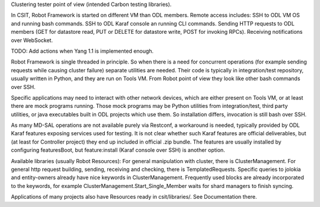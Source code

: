 
Clustering tester point of view (intended Carbon testing libraries).

In CSIT, Robot Framework is started on different VM than ODL members.
Remote access includes:
SSH to ODL VM OS and running bash commands.
SSH to ODL Karaf console an running CLI commands.
Sending HTTP requests to ODL members (GET for datastore read,
PUT or DELETE for datastore write, POST for invoking RPCs).
Receiving notifications over WebSocket.

TODO: Add actions when Yang 1.1 is implemented enough.

Robot Framework is single threaded in principle. So when there is a need
for concurrent operations (for example sending requests while causing cluster failure)
separate utilities are needed. Their code is typically in integration/test repository,
usually written in Python, and they are run on Tools VM.
From Robot point of view they look like other bash commands over SSH.

Specific applications may need to interact with other network devices,
which are either present on Tools VM, or at least there are mock programs running.
Those mock programs may be Python utilities from integration/test, third party utilities,
or java executables built in ODL projects which use them.
So installation differs, invocation is still bash over SSH.

As many MD-SAL operations are not available purely via Restconf, a workaround is needed,
typically provided by ODL Karaf features exposing services used for testing.
It is not clear whether such Karaf features are official deliverables,
but (at least for Controller project) they end up included in official .zip bundle.
The features are usually installed by configuring featuresBoot,
but feature:install (Karaf console over SSH) is another option.

Available libraries (usually Robot Resources):
For general manipulation with cluster, there is ClusterManagement.
For general http request building, sending, receiving and checking, there is TemplatedRequests.
Specific queries to jolokia and entity-owners already have nice keywords in ClusterManagement.
Frequently used blocks are already incorporated to the keywords,
for example ClusterManagement.Start_Single_Member waits for shard managers to finish syncing.

Applications of many projects also have Resources ready in csit/libraries/.
See Documentation there.
